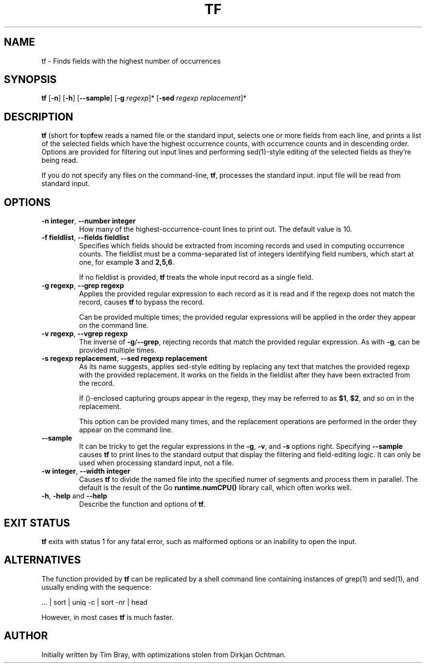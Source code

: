.\" -*- coding: us-ascii -*-
.if \n(.g .ds T< \\FC
.if \n(.g .ds T> \\F[\n[.fam]]
.de URL
\\$2 \(la\\$1\(ra\\$3
..
.if \n(.g .mso www.tmac
.TH TF 1 "March 26, 2021" "" ""
.SH NAME
tf \- Finds fields with the highest number of occurrences
.SH SYNOPSIS
'nh
.fi
.ad l
\fBtf\fR \kx
.if (\nx>(\n(.l/2)) .nr x (\n(.l/5)
'in \n(.iu+\nxu
[\fB-n\fR] [\fB-h\fR] [\fB--sample\fR] [\fB-g \fIregexp\fB\fR]* [\fB-sed \fIregexp replacement\fB\fR]*
'in \n(.iu-\nxu
.ad b
'hy
.SH DESCRIPTION
\fBtf\fR (short for \fBt\fRop\fBf\fRew reads a named file or the standard input,
selects one or more fields from each line, and prints a list of the selected fields
which have the highest occurrence counts, with occurrence counts and in
descending order. Options are provided for filtering out input lines and
performing sed(1)-style editing of the selected fields as they're being read.
.PP
If you do not specify any files on the command-line, \fBtf\fR, processes
the standard input.
input file will be read from standard input.
.SH OPTIONS
.TP
\*(T<\fB\-n integer\fR, \fB--number integer\fR\*(T>
How many of the highest-occurrence-count lines to print out. The default
value is 10.
.TP
\*(T<\fB\-f fieldlist\fR, \fB--fields fieldlist\fR\*(T>
Specifies which fields should be extracted from incoming records and used in
computing occurrence counts. The fieldlist must be a comma-separated list of
integers identifying field numbers, which start at one, for example \fB3\fR and
\fB2,5,6\fR.

If no fieldlist is provided, \fBtf\fR treats the whole input record as a single
field.
.TP
\*(T<\fB\-g regexp\fR, \fB--grep regexp\fR\*(T>
Applies the provided
regular expression to each record as it is read and if the regexp does not
match the record, causes \fBtf\fR to bypass the record.

Can be provided multiple times; the provided regular expressions
will be applied in the order they appear on the command line.
.TP
\*(T<\fB\-v regexp\fR, \fB--vgrep regexp\fR\*(T>
The inverse of \fB-g\fR/\fB--grep\fR, rejecting records that match the provided
regular expression.  As with \fB-g\fR, can be provided multiple times.
.TP
\*(T<\fB\-s regexp replacement\fR, \fB--sed regexp replacement\fR\*(T>
As its name suggests, applies sed-style editing by replacing any text
that matches the provided regexp with the provided replacement.  It works
on the fields in the fieldlist after they have been extracted from the record.

If ()-enclosed capturing groups appear in the regexp, they may be referred to
as \fB$1\fR, \fB$2\fR, and so on in the replacement.

This option can be provided many times, and the replacement operations are
performed in the order they appear on the command line.
.TP
\*(T<\fB\--sample\fR\*(T>
It can be tricky to get the regular expressions in the
\*(T<\fB\-g\fR\*(T>,
\*(T<\fB\-v\fR\*(T>, and
\*(T<\fB\-s\fR\*(T> options right. Specifying
\*(T<\fB\--sample\fR\*(T> causes \fBtf\fR to print lines to the standard output
that display the filtering and field-editing logic.  It can only be used when
processing standard input, not a file.
.TP
\*(T<\fB\-w integer\fR, \fB--width integer\fR\*(T>
Causes \fBtf\fR to divide the named file into the specified numer of segments
and process them in parallel.  The default is the result of the Go
\fBruntime.numCPU()\fR library call, which often works well.
.TP
\*(T<\fB-h\fR, \fB\-help\fR\*(T> and \*(T<\fB\--help\fR\*(T>
Describe the function and options of \fBtf\fR.
.SH EXIT STATUS
\fBtf\fR exits with status 1 for any fatal error, such as malformed
options or an inability to open the input.
.SH ALTERNATIVES
The function provided by \fBtf\fR can be replicated by a shell command
line containing instances of grep(1) and sed(1), and usually ending
with the sequence:

 ... | sort | uniq -c | sort -nr | head

However, in most cases \fBtf\fR is much faster.
.SH AUTHOR
Initially written by Tim Bray, with optimizations stolen from
Dirkjan Ochtman.

